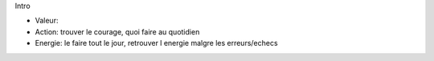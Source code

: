 Intro

* Valeur:
* Action: trouver le courage, quoi faire au quotidien
* Energie: le faire tout le jour, retrouver l energie malgre les erreurs/echecs
